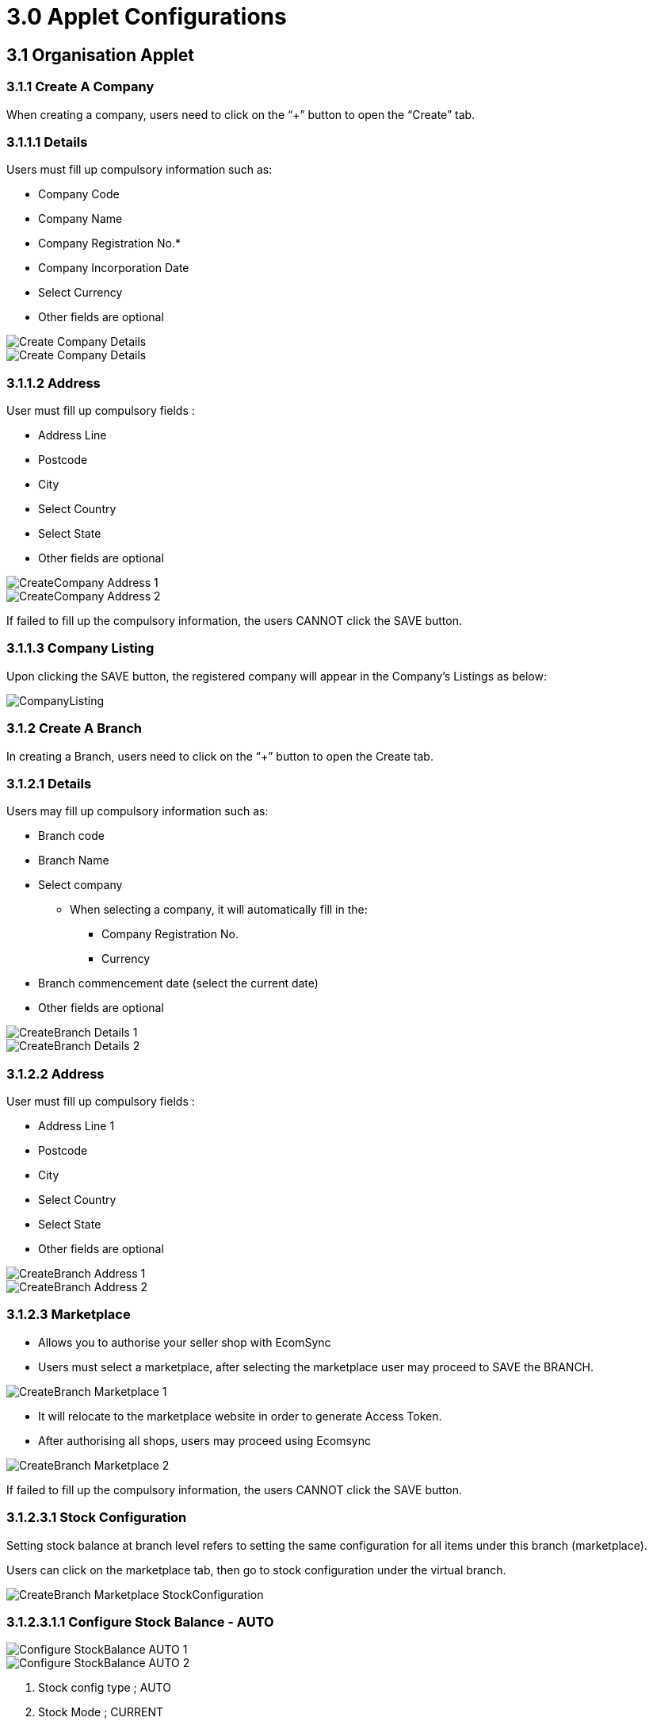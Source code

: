 = 3.0 Applet Configurations

== 3.1 Organisation Applet

=== 3.1.1 Create A Company

When creating a company, users need to click on the “+” button to open the “Create” tab.

=== 3.1.1.1 Details

Users must fill up compulsory information such as: 

- Company Code 

- Company Name 

- Company Registration No.*

- Company Incorporation Date

- Select Currency

- Other fields are optional 

image::CreateCompany-Details-1.png[Create Company Details, align = center]

image::CreateCompany-Details-2.png[Create Company Details, align = center]

=== 3.1.1.2 Address

User must fill up compulsory fields :

- Address Line 
- Postcode 
- City 
- Select Country 
- Select State 
- Other fields are optional 

image::CreateCompany-Address-1.png[align = center]

image::CreateCompany-Address-2.png[align = center]

If failed to fill up the compulsory information, the users CANNOT click the SAVE button.


=== 3.1.1.3 Company Listing

Upon clicking the SAVE button, the registered company will appear in the Company's Listings as below:

image::CompanyListing.png[align = center]


=== 3.1.2 Create A Branch

In creating a Branch, users need to click on the “+” button to open the Create tab.

=== 3.1.2.1 Details

Users may fill up compulsory information such as: 

- Branch code 
- Branch Name 
- Select company 
** When selecting a company, it will automatically fill in the:
*** Company Registration No.
*** Currency
- Branch commencement date (select the current date) 
- Other fields are optional 

image::CreateBranch-Details-1.png[align = center]

image::CreateBranch-Details-2.png[align = center]

=== 3.1.2.2 Address

User must fill up compulsory fields :

- Address Line 1
- Postcode 
- City 
- Select Country 
- Select State 
- Other fields are optional 

image::CreateBranch-Address-1.png[align = center]

image::CreateBranch-Address-2.png[align = center]

=== 3.1.2.3 Marketplace

- Allows you to authorise your seller shop with EcomSync

- Users must select a marketplace, after selecting the marketplace user may proceed to SAVE the BRANCH.

image::CreateBranch-Marketplace-1.png[align = center]

- It will relocate to the marketplace website in order to generate Access Token.
- After authorising all shops, users may proceed using Ecomsync

image::CreateBranch-Marketplace-2.png[align = center]

If failed to fill up the compulsory information, the users CANNOT click the SAVE button.

=== 3.1.2.3.1 Stock Configuration

Setting stock balance at branch level refers to setting the same configuration for all items under this branch (marketplace).

Users can click on the marketplace tab, then go to stock configuration under the virtual branch.

image::CreateBranch-Marketplace-StockConfiguration.png[align = center]

=== 3.1.2.3.1.1 Configure Stock Balance - AUTO

image::Configure-StockBalance-AUTO-1.png[align = center]

image::Configure-StockBalance-AUTO-2.png[align = center]

1. Stock config type ; AUTO
2. Stock Mode ; CURRENT
3. To choose either one and tick accordingly ; buffer numbers or stock balance percentage.
4. Tick if users would like to overwrite all the settings done at item levels previously.
5. Choose the inventory location from multiple companies - the system will total up all the stock balance from multiple locations as the stock availability in the marketplace.
6. So config can be either one ; ACTIVE, INACTIVE, SELECTIVE_ACTIVE
a. ACTIVE - To deduct any open sale order that haven't convert to invoice
b. INACTIVE - To ignore any open sale order in stock calculation
c. SELECTIVE_ACTIVE - Able to configure specific sale order only to be deducted from stock calculation
7. Click on "Update Configuration" to run the inventory processor to update in the marketplace.

=== 3.1.2.3.1.2 Configure Stock Balance - MANUAL

image::Configure-StockBalance-MANUAL-1.png[align = center]

image::Configure-StockBalance-MANUAL-2.png[align = center]

1. Stock config type ; MANUAL
2. Stock Mode ; CURRENT
3. To key in manually the stock balance for all items in the marketplace (assume same stock balance for all items since using branch level)
4. Tick if users would like to overwrite all the settings done at item levels previously.
5. SO config can be either one ; ACTIVE, INACTIVE, SELECTIVE_ACTIVE
a. ACTIVE - To deduct any open sale order that haven’t convert to invoice
b. INACTIVE - To ignore any open sale order in stock calculation
c. SELECTIVE_ACTIVE - Able to configure specific sale order only to be deducted from stock calculation
6. Click on ‘Update Configuration’ to run the inventory processor to update in the marketplace.

=== 3.1.2.3.1.3 System Stock Balance Calculation

The formula will be as follow:

a. AUTO (buffer stock)
Stock Availability = Total stock balance from multi-location - buffer stock - sale order (depend on configuration)
b. AUTO (balance percentage)
- Stock Availability = (Total stock balance from multi-location - sale order (depend on configuration)) x balance percentage
c. MANUAL
- Stock Availability = Manual stock balance - sale order (depend on configuration)

Example calculation as below:

image::Example-Calculation.png[align = center]

1. Scenario 1
AUTO with buffer stock ; 3 units and sale order ; ACTIVE
Stock Availability :
Item A = 15 stocks -3 buffer -2 orders= 10 units
Item B = 15 stocks -3 buffer -3 orders = 9 units


2. Scenario 2
AUTO with stock balance percentage ; 50% and sale order ; ACTIVE
Stock Availability :
Item A = (15 stocks - 2 orders) x 50% = 6 units
Item A = (15 stocks - 3 orders) x 50% = 6 units

3. Scenario 3
MANUAL with stock balance ; 7 units and sale order ; ACTIVE
Stock Availability :
Item A = 7 stocks - 2 orders = 5 units
Item A = 7 stocks - 3 orders = 4 units

=== 3.1.2.3.1.4 Stock Availability Balance

Users can refer to the stock availability tab to know how many quantities are being updated after the configuration.

image::StockAvailabiltiyBalance.png[align = center]

=== 3.1.3 Create Label

This section allows the user to view the company’s label.

To add a label, users need to click on the “+” button to open the Add tab.

Existing Label - Select from the dropdown list of existing labels

image::ExistingLabel.png[align = center]

image::NewLabel.png[align = center]

- Users may fill up compulsory information such as: 
* Label Code
* Label Name
* Status (Active / Inactive)
* Other fields are optional 

image::CreateLabel.png[align = center]


If failed to fill up the compulsory information, the users CANNOT click the SAVE button.

=== 3.1.2.1 Label Listing

Upon clicking the SAVE button, the registered location will appear in the Label Listings as below:

image::LabelListing.png[align = center]

=== 3.1.4 Advanced Search

To find the company from the listings.

All fields are optional to fill in but need correct keywords for it to function properly.

image::AdvancedSearch-1.png[align = center]

If users fill in the wrong keywords, it will redirect you back to all listings and will send an error message.

image::AdvancedSearch-2.png[align = center]

=== 3.1.5 Edit Company

To edit the company, click on the company from the Company Listing.

=== 3.1.5.1 Details

This section allows the user to update the company’s profile details.

The sections CANNOT be edited:

- Company Code
- Created By
- Modified By
- Creation Date
- Modified Date

image::EditCompany-Details.png[align = center]

=== 3.1.5.2 Address

This section allows the user to update the company’s address.

image::EditCompany-Address.png[align = center]

=== 3.1.6 Edit Branch

To edit the branch, click on the branch from the Branch Listing.

=== 3.1.6.1 Details

This section allows the user to update the branch details.

The sections CANNOT be edited:

- Company Code
- Created By
- Modified By
- Creation Date
- Modified Date

image::EditBranch-Details.png[align = center]

=== 3.1.6.2 Address

​​This section allows the user to update the branch address.

image::EditBranch-Address.png[align = center]

=== 3.1.6.3 Marketplace

This section allows the user to update their marketplace entity.

image::EditBranch-Marketplace.png[align = center]

- Default Entity - this is Sales Order Entity

=== 3.1.6.4 Extension

This section allows the user to update the EMP Sales Order Branch.

image::EditBranch-Extension-1.png[align = center]

- Param code: EMP_BRANCH_PKID
- Value:  (**get the branch pkid from emp)
- ** In EMP Dynamic Reports, SQL Query: select pkid,code,name from acc_branch_index

image::EditBranch-Extension-2.png[align = center]

=== 3.1.7 Edit Label
This section allows the user to update the location details.

To edit the label, click on the label from the Label Listing.

The sections CANNOT be edited:
- Label Code
- Created By
- Modified By
- Creation Date
- Modified Date

image::EditLabel-1.png[align = center]

In adding a location to the Branch, users need to click on the “+” button to open the Add tab and select the location from the drop-down list to add for the branch.

image::EditLabel-2.png[align = center]

== 3.2 Doc Item Maintenance Applet

=== 3.2.1 Create Single Item

Single Item refers to a basic item. Users can create the item manually in Doc Item Maintenance applet or synced from EMP (if the user is currently using Wavelet EMP).

Wavelet EMP user:

- The user needs to create the basic item in their EMP and it will be synced back to the Doc Item Maintenance applet by ETL
- Kindly ensure that the EMP item code = marketplace seller sku/parent sku

image::CreateSingleItem-1.png[align = center]

Non-wavelet EMP user:

- The user can create the basic item directly in the Doc Item Maintenance applet

- Step to add basic item:

*** Click on the '+' icon in the items menu

image::CreateSingleItem-2.png[align = center]

*** Fill up all the required information to create a basic item and click create once done 

- Item code - once item code is created it cannot be edited.
- Item name - Item Name can be edited at any time
- Item type - Basic Item
- Sub Item Type - Basic Quantity/ Batch Number/Serial Number
- Base UOM - Pcs/kg/gram/cm
- Description - not compulsory
- Currency - compulsory

image::CreateSingleItem-3.png[align = center]

*** Once all required fields are filled up, users can press on CREATE, so the item will be saved into the database and can proceed to be edited.

image::CreateSingleItem-4.png[align = center]


=== 3.2.2 Create Bundle Item

- Bundle Item - Two or more complementary products grouped together and sold as one set of items. Ie : Selling a laptop together with mouse, keyboard, headphone as 1 package.
- In the marketplace, a bundle item is considered as a single item since there is no way that the user is able to specify what the item consists of. Therefore, we will use the item code = marketplace seller sku/parent sku.
- To create a bundle item in the marketplace , the user needs to create a new item to specify the set of items that are considered as one package (applicable to all users ; EMP and non-EMP).
- Step to add bundle item:
*** Click on the '+' icon in the items menu


image::CreateBundleItem-1.png[align = center]

*** Fill up all the required information to create a bundle item and click create once done.


image::CreateBundleItem-2.png[align = center]

- Item code - once item code is created it cannot be edited.
- Item name - Item Name can be edited at any time
- Item type - bundle Item
- Sub Item Type - Basic Quantity/ Batch Number/Serial Number
- Base UOM - Pcs/kg/gram/cm
- Description - not compulsory
- Currency - compulsory
*** Once all required fields are filled up, users can press on CREATE, so the item will be saved into the database and can proceed to be edited.

image::CreateBundleItem-3.png[align = center]

*** In the edit item page , users need to go to the ‘bundle config’ tab to add the child for the bundle item.

image::CreateBundleItem-4
.png[align = center]


*** Click on '+' button and select which item to be included in this bundle item . It can only consist of basic items.
*** Tick the items by multiple select and click add.

image::CreateBundleItem-5
.png[align = center]


*** Once an item is added, you may click on the item to remove it or update the ratio of the item units . Ratio refers to the quantity of item (ie : 2 eggs selling as a bundle. The ratio will be 2).

image::CreateBundleItem-6.png[align = center]

*** After done , click save.

=== 3.2.3 Create Grouped Item

- Grouped Item - An item that is part of a group of related products which share common attributes like features, use, production processes etc. It could also sometimes be the market or customer segment in which these products are sold or the prices at which they are offered. When selecting GROUPED ITEM as an item type, users can add additional child items under EDIT.
- To create a grouped item in marketplace , the user need to create a new item to group all the single item as one (applicable to all user ; EMP and non-EMP)
- Step to add grouped item:
Click on the '+' icon in the items menu.

image::CreateGroupedItem-1.png[align = center]

*** Fill up all the required information to create a grouped item and click create once done.

image::CreateGroupedItem-2.png[align = center]

- Item code - once item code is created it cannot be edited.
- Item name - Item Name can be edited at any time
- Item type - Grouped Item
- Sub Item Type - Basic Quantity/ Batch Number/Serial Number
- Base UOM - Pcs/kg/gram/cm
- Description - not compulsory
- Currency - compulsory

*** Once all required fields are filled up, users can press on CREATE, so the item will be saved into the database and can proceed to be edited.

image::CreateGroupedItem-3.png[align = center]

*** In the edit item page , users need to go to the ‘child item’ tab to add the child for the grouped item.

image::CreateGroupedItem-4.png[align = center]

*** Click on the '+' button and select which item to be included in this grouped item. It may consist of basic items and bundle items. (REMEMBER : For marketplace, the seller sku cannot be duplicated . Basic/bundle items that already sync to the marketplace cannot be sync again via grouped items).
*** Tick the items by multiple select and click add.

image::CreateGroupedItem-5.png[align = center]

*** Once an item is added, you may click on the item to remove it . The price and quantity can be ignored as we will set it separately at the marketplace later.


image::CreateGroupedItem-6.png[align = center]

After done , click save.

=== 3.2.4 Configure Single Item/ Bundle Item to Marketplace

After we create the single/bundle item in Doc Item Maintenance applet, users can start to configure it to be updated to the marketplace (Lazada,Shopee).

Users need to click on the item in the item listing and the edit item page will be shown.

image::ConfigureSingleBundleItem-1.png[align = center]

In the dimension details tab , the user may input the item height, weight, length, width as well but it is NOT COMPULSORY. However, if the user configures it here, it will be reflected as well when we configure the attribute for the item in the marketplace tab.

image::ConfigureSingleBundleItem-2.png[align = center]

In the image tab , users can upload the image as well so that when configuring the marketplace, the image can be chosen directly from here but it is NOT COMPULSORY. Users are also able to upload the image directly when configured for the marketplace and it will be updated to the image tab as well.

image::ConfigureSingleBundleItem-3.png[align = center]

In the marketplace tab, users need to click on the '+' icons to choose the marketplace that is already authorised earlier in the organisation applet (refer guide Organization applet).

image::ConfigureSingleBundleItem-4.png[align = center]


A list of authorised marketplace will be shown and users are able to select the marketplace that user wants to configure.

image::ConfigureSingleBundleItem-5.png[align = center]

After selecting all the required marketplace, users need to click on the ‘Add’ button. The selected marketplace will be listed under the marketplace tab.

image::ConfigureSingleBundleItem-6.png[align = center]

Click on the marketplace to start configure the category, image and item attribute which is pulling directly from the marketplace API.

image::ConfigureSingleBundleItem-7.png[align = center]

Click on the '+' icon to add the category. 

image::EditCompany-Address.png[align = center]

image::ConfigureSingleBundleItem-9.png[align = center]

Then , go to the image tab to add the image . Users can select the image (if they have uploaded any image in the earlier item image tab) or upload the image to be shown in the marketplace.

image::ConfigureSingleBundleItem-10.png[align = center]

Next will be the attribute tab . FIrst, users need to click on the brand field and choose the brand for the item.

image::ConfigureSingleBundleItem-11.png[align = center]

image::ConfigureSingleBundleItem-12.png[align = center]

After selecting the brand (pulling from the marketplace), users need to fill up all the mandatory attributes as per Lmarketplace requirement. Kindly make sure SELLER SKU/PARENT SKU = EMP ITEM CODE.

Some of the optional information is also compulsory to fill up ---> tax, bundle size (stock balance) . After all information is filled up, click on the save button.

image::ConfigureSingleBundleItem-13.png[align = center]

A green message will show if the item is successfully created and posted to the marketplace.

image::ConfigureSingleBundleItem-14.png[align = center]

In the marketplace tab, under the marketplace line, there will be a status column. It will show whether the item is pending, in progress, active in the marketplace.

image::ConfigureSingleBundleItem-15.png[align = center]

image::ConfigureSingleBundleItem-16.png[align = center]

The item successfully updated in the marketplace.

image::ConfigureSingleBundleItem-17.png[align = center]

=== 3.2.5 Configure Grouped Item to Marketplace

After we create the grouped item in Doc Item Maintenance applet, users can start to configure it to be updated to the marketplace.

Users need to click on the item in the item listing and the edit item page will be shown.

image::ConfigureGroupedItem-1.png[align = center]

In the dimension details tab , the user may input the item height, weight, length, width as well but it is NOT COMPULSORY. However, if the user configures it here, it will be reflected as well when we configure the attribute for the item in the marketplace tab.

image::ConfigureGroupedItem-2.png[align = center]

In the image tab , users can upload the image as well so that when configuring the marketplace, the image can be chosen directly from here but it is NOT COMPULSORY. Users are also able to upload the image directly when configured for the marketplace and it will be updated to the image tab as well.

image::ConfigureGroupedItem-3.png[align = center]

In the marketplace tab, users need to click on the '+' icons to choose the marketplace that is already authorised earlier in the organisation applet (refer guide Organization applet).

image::ConfigureGroupedItem-4.png[align = center]

A list of authorised marketplace will be shown and users are able to select the marketplace that user wants to configure.

image::ConfigureGroupedItem-5.png[align = center]


After selecting all the required marketplace, users need to click on the ‘Add’ button. The selected marketplace will be listed under the marketplace tab.

image::ConfigureGroupedItem-6.png[align = center]


Click on the marketplace to start configure the category, image and item attribute which is pulling directly from the marketplace API.

Click on the '+' icon to add the category. 

image::ConfigureGroupedItem-7.png[align = center]

Then , go to the group attribute to update all the brands and compulsory fields. Click on the brand field to choose and add a brand.

image::ConfigureGroupedItem-8.png[align = center]

Then , go to the child items tab to configure the child attribute. Click on each child item to update the attribute accordingly.

image::ConfigureGroupedItem-9.png[align = center]

User to add child item image . Users can select the image (if they have uploaded any image in the earlier item image tab) or upload the image to be shown in the marketplace.

image::ConfigureGroupedItem-10.png[align = center]

Next will be the attribute tab . Key in the attribute accordingly, especially the variation part. Then click save.

image::ConfigureGroupedItem-11.png[align = center]

Configure for the rest of the child items.

Once done , click save. A green message will show if the item is successfully created and posted to the marketplace.

image::ConfigureGroupedItem-12.png[align = center]

In the marketplace tab , under the marketplace line , there will be a status column . It will show whether the item is pending, in progress, active in the marketplace.

image::ConfigureGroupedItem-13.png[align = center]

image::ConfigureGroupedItem-14.png[align = center]

The item successfully updated in the marketplace.

image::ConfigureGroupedItem-15.png[align = center]

=== 3.2.6 Configure Stock Balance and Sales Order

Configuration for stock balance can be done at item level one-by-one (doc item maintenance applet) or at branch level for all items under the marketplace (organisation applet).

To configure for the stock balance, go to the stock availability tab. It will list down all the marketplace that are already updated for the item as per marketplace tab listing (for basic and bundle item type).

For grouped items, the stock configuration is to be configured in each of the child items (basic/bundle item type).

For bundle items, the system will calculate which item under the bundle config with lowest stock balance as bundle balance.

First, select the item that already synced to the marketplace. Go to the stock availability tab.

image::StockBalance-1.png[align = center]

Click on the marketplace. Users will be able to configure the stock balance and sales order setting.

image::StockBalance-2.png[align = center]

For the stock balance configuration, user need to key in all the required fill:

a. Stock Config Type: Item Config

- The branch config will only be applicable when the user configures stock balance from branch level in the organisation applet.
b. Stock Config Type:
- AUTO : to set it to read the stock balance from the Bigledger stock balance.
- MANUAL. : to set the stock balance figure manually
c. Buffer : to set aside a certain number of stocks to avoid overselling. To choose any one of the configuration (applicable for AUTO stock config only)
- Buffer numbers : Directly set how many stock to be deducted from the stock balance before update in marketplace
- Buffer percentage : How many % of stock balance to be updated in the marketplace.
d. Branch (only applicable for AUTO stock config only) : user able to choose the stock balance to read from which branch stock balance. It can be multiple branch selection and it will be total up in order to derive the stock balance.

image::StockBalance-3.png[align = center]

After configuring for stock balance, users need to configure for sales order . There are three SO config type that can be set:

a. ACTIVE - the system will deduct the current SO before recalculate the stock balance
b. INACTIVE - the system will not deduct the current SO before recalculate the stock balance
c. SELECTIVE ACTIVE - user can choose which SO to be deducted before recalculate the stock balance

image::StockBalance-4.png[align = center]

After all the settings are done , click on the Save button . Green popup will show to remark it as successfully updated.

image::StockBalance-5.png[align = center]


In the stock availability listing, the marketplace will show the current stock balance after the configuration set. The same figure will be updated in the marketplace.


image::StockBalance-6.png[align = center]

image::StockBalance-7.png[align = center]

== 3.3 Internal Sales Order Applet

=== 3.3.1 Sales Order Listing

The listing will show all the sale orders pulled from various marketplace and physical store orders.

In order to identify which one is referring to marketplace order, users may check based on branch name and marketplace order no as it will show the related information from marketplace.

image::SalesOrder-1.png[align = center]

When a user clicks on the sale order, all the relevant information regarding the order will be shown. Three main tab to be used will be → Account, Line Items, Ecomsync

image::SalesOrder-2.png[align = center]

image::SalesOrder-3.png[align = center]

image::SalesOrder-4.png[align = center]


For bundle items, the system will help to unbundle and show all the SKUs under the bundle in the sale order.

If the order items match with doc item maintenance listing , the sale order no will show in black colour and posting status  will be FINAL.

However, if the order items do not match with item listing , the sale order no will show in red colour and posting status will be DRAFT.

image::SalesOrder-5.png[align = center]

If the order is in DRAFT mode, click on the order to edit the item to the correct one.

image::SalesOrder-6.png[align = center]

By default, it will show SHOPEE_DEFAULT_ITEM or LAZADA_DEFAULT_ITEM if it does not match with master item data. To change it, click on the default item code and select the correct item from the master listing.

image::SalesOrder-7.png[align = center]

image::SalesOrder-8.png[align = center]

Once changed, click update and then click save.


image::SalesOrder-9.png[align = center]

image::SalesOrder-10.png[align = center]

Lastly , tick the sale order to finalise the document before we update the marketplace status.

image::SalesOrder-11.png[align = center]

To update the marketplace order status, go to Ecomsync tab.

a. For Lazada , the status will be : Pending → To Pack → Ready to ship
- Pending = To Pack
- To Pack = To Arrange Shipment
- Ready to ship = To Handover

b. For Shopee, the status will be : Ready To Ship → Processed

- Ready to ship = To process
- Processed = Processed

Once the status is changed and saved , it will be reflected in the marketplace directly.

Users may get the printable (AWB , shipping label , carrier manifest) directly from the applet once the status is updated. Printable will be available based on the marketplace current status.

image::SalesOrder-12.png[align = center]

=== 3.3.2 Line Items

This module will show all the items from the sale order documents line-by-line. For Ecomsync , we will be focusing on this module.

image::LineItems.png[align = center]

=== 3.3.3 Ecomsync Dashboard

This module will be more on reporting purposes to know more on the marketplace performance.

Enhancement is on-going to improve this reporting.

image::EcomsyncDashboard.png[align = center]

=== 3.3.4 Ecomsync Scheduler

In order to pull all the marketplace orders back to the internal sales order applet, we will need to run the order processor.

This will be configured under the ‘Ecomsync Scheduler’ module in the applet.

image::EcomsyncScheduler-1.png[align = center]

Click '+' to configure the scheduler . Each marketplace will need to configure the scheduler to pull the orders.

image::EcomsyncScheduler-2.png[align = center]

Fill up all the required information.

a. Scheduler code - to choose from the dropdown (LAZADA_SALES_ORDER_IDS/SHOPEE_ORDER)
b. Scheduler name - Specify the name
c. Time interval & interval - How long the interval between one processor run to next processor to run
d. Branch List - Select the marketplace branch
e. Event status - at what marketplace status the order to be pulled in to the applet
f. Email 1 - To be notified for any missing items in the order
g. Cron expression - the scheduler for each processor to run (at least every 15 minutes as global processor is set at every 15 minutes)

image::EcomsyncScheduler-3.png[align = center]

image::EcomsyncScheduler-4.png[align = center]

=== 3.3.5 Batch Printing

This module allows users to be able to do bulk printing for the marketplace order printable.

image::BatchPrinting.png[align = center]

1. Select the document type
2. Tick which order to be print out
3. Click ‘PRINT’ button
4. The document will be printed.
